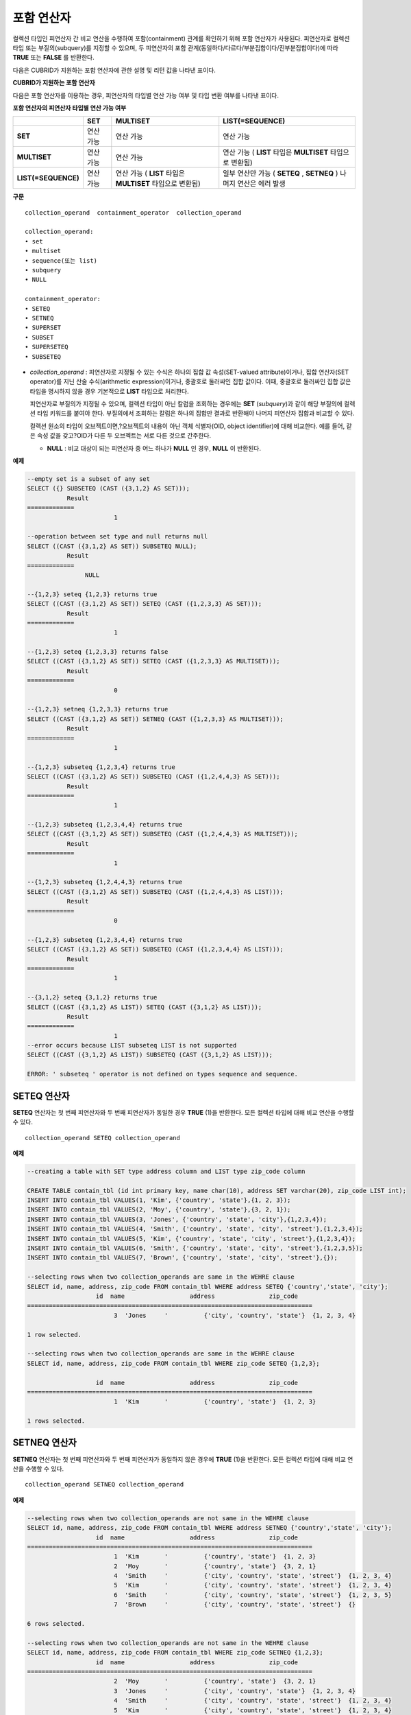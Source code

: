 ***********
포함 연산자
***********

컬렉션 타입인 피연산자 간 비교 연산을 수행하여 포함(containment) 관계를 확인하기 위해 포함 연산자가 사용된다. 피연산자로 컬렉션 타입 또는 부질의(subquery)를 지정할 수 있으며, 두 피연산자의 포함 관계(동일하다/다르다/부분집합이다/진부분집합이다)에 따라 **TRUE** 또는 **FALSE** 를 반환한다.

다음은 CUBRID가 지원하는 포함 연산자에 관한 설명 및 리턴 값을 나타낸 표이다.

**CUBRID가 지원하는 포함 연산자**

+----------------+-------------------------------------+--------------------------+----------+
| 포함 연산자    | 설명                                | 조건식                   | 리턴 값  |
+================+=====================================+==========================+==========+
| A              | A = B                               | {1,2} SETEQ {1,2,2}      | 0        |
| **SETEQ**      | 집합 A와 집합 B의 원소가 서로 같다. |                          |          |
| B              |                                     |                          |          |
+----------------+-------------------------------------+--------------------------+----------+
| A              | A ≠ B                               | {1,2} SETNEQ {1,2,3}     | 1        |
| **SETNEQ**     | 집합 A와 집합 B의 원소가 같지 않다. |                          |          |
| B              |                                     |                          |          |
+----------------+-------------------------------------+--------------------------+----------+
| A              | A ⊃ B                              | {1,2} SUPERSET {1,2,3}   | 0        |
| **SUPERSET**   | 집합 B는 집합 A의 진 부분집합이다.  |                          |          |
| B              |                                     |                          |          |
+----------------+-------------------------------------+--------------------------+----------+
| A              | A ⊂ B                              | {1,2} SUBSET {1,2,3}     | 1        |
| **SUBSET**     | 집합 A는 집합 B의 진 부분집합이다.  |                          |          |
| B              |                                     |                          |          |
+----------------+-------------------------------------+--------------------------+----------+
| A              | A ⊇ B                              | {1,2} SUPERSETEQ {1,2,3} | 0        |
| **SUPERSETEQ** | 집합 B는 집합 A의 부분 집합이다.    |                          |          |
| B              |                                     |                          |          |
+----------------+-------------------------------------+--------------------------+----------+
| A              | A ⊆ B                              | {1,2} SUBSETEQ {1,2,3}   | 1        |
| **SUBSETEQ**   | 집합 A는 집합 B의 부분 집합이다.    |                          |          |
| B              |                                     |                          |          |
+----------------+-------------------------------------+--------------------------+----------+

다음은 포함 연산자를 이용하는 경우, 피연산자의 타입별 연산 가능 여부 및 타입 변환 여부를 나타낸 표이다.

**포함 연산자의 피연산자 타입별 연산 가능 여부**

+---------------------+----------+--------------+---------------------+
|                     | SET      | MULTISET     | LIST(=SEQUENCE)     |
+=====================+==========+==============+=====================+
| **SET**             | 연산 가능|  연산 가능   | 연산 가능           |
+---------------------+----------+--------------+---------------------+
| **MULTISET**        | 연산 가능| 연산 가능    | 연산 가능           |
|                     |          |              | (                   |
|                     |          |              | **LIST**            |
|                     |          |              | 타입은              |
|                     |          |              | **MULTISET**        |
|                     |          |              | 타입으로 변환됨)    |
+---------------------+----------+--------------+---------------------+
| **LIST(=SEQUENCE)** | 연산 가능| 연산 가능    | 일부 연산만 가능    |
|                     |          | (            | (                   |
|                     |          | **LIST**     | **SETEQ**           |
|                     |          | 타입은       | ,                   |
|                     |          | **MULTISET** | **SETNEQ** )        |
|                     |          | 타입으로     | 나머지 연산은       |
|                     |          | 변환됨)      | 에러 발생           |
+---------------------+----------+--------------+---------------------+

**구문**

::

	collection_operand  containment_operator  collection_operand
	 
	collection_operand:
	• set
	• multiset
	• sequence(또는 list)
	• subquery
	• NULL
	 
	containment_operator:
	• SETEQ
	• SETNEQ
	• SUPERSET
	• SUBSET
	• SUPERSETEQ
	• SUBSETEQ

*   *collection_operand* : 피연산자로 지정될 수 있는 수식은 하나의 집합 값 속성(SET-valued attribute)이거나, 집합 연산자(SET operator)를 지닌 산술 수식(arithmetic expression)이거나, 중괄호로 둘러싸인 집합 값이다. 이때, 중괄호로 둘러싸인 집합 값은 타입을 명시하지 않을 경우 기본적으로 **LIST** 타입으로 처리한다.

    피연산자로 부질의가 지정될 수 있으며, 컬렉션 타입이 아닌 칼럼을 조회하는 경우에는 **SET** (*subquery*)과 같이 해당 부질의에 컬렉션 타입 키워드를 붙여야 한다. 부질의에서 조회하는 칼럼은 하나의 집합만 결과로 반환해야 나머지 피연산자 집합과 비교할 수 있다.

    컬렉션 원소의 타입이 오브젝트이면,?오브젝트의 내용이 아닌 객체 식별자(OID, object identifier)에 대해 비교한다. 예를 들어, 같은 속성 값을 갖고?OID가 다른 두 오브젝트는 서로 다른 것으로 간주한다.

    *   **NULL** : 비교 대상이 되는 피연산자 중 어느 하나가 **NULL** 인 경우, **NULL** 이 반환된다.

**예제**

.. code-block:: sql

	--empty set is a subset of any set
	SELECT ({} SUBSETEQ (CAST ({3,1,2} AS SET)));
		   Result
	=============
				1
	 
	--operation between set type and null returns null
	SELECT ((CAST ({3,1,2} AS SET)) SUBSETEQ NULL);
		   Result
	=============
			NULL
	 
	--{1,2,3} seteq {1,2,3} returns true
	SELECT ((CAST ({3,1,2} AS SET)) SETEQ (CAST ({1,2,3,3} AS SET)));
		   Result
	=============
				1
	 
	--{1,2,3} seteq {1,2,3,3} returns false
	SELECT ((CAST ({3,1,2} AS SET)) SETEQ (CAST ({1,2,3,3} AS MULTISET)));
		   Result
	=============
				0
	 
	--{1,2,3} setneq {1,2,3,3} returns true
	SELECT ((CAST ({3,1,2} AS SET)) SETNEQ (CAST ({1,2,3,3} AS MULTISET)));
		   Result
	=============
				1
	 
	--{1,2,3} subseteq {1,2,3,4} returns true
	SELECT ((CAST ({3,1,2} AS SET)) SUBSETEQ (CAST ({1,2,4,4,3} AS SET)));
		   Result
	=============
				1
	 
	--{1,2,3} subseteq {1,2,3,4,4} returns true
	SELECT ((CAST ({3,1,2} AS SET)) SUBSETEQ (CAST ({1,2,4,4,3} AS MULTISET)));
		   Result
	=============
				1
	 
	--{1,2,3} subseteq {1,2,4,4,3} returns true
	SELECT ((CAST ({3,1,2} AS SET)) SUBSETEQ (CAST ({1,2,4,4,3} AS LIST)));
		   Result
	=============
				0
	 
	--{1,2,3} subseteq {1,2,3,4,4} returns true
	SELECT ((CAST ({3,1,2} AS SET)) SUBSETEQ (CAST ({1,2,3,4,4} AS LIST)));
		   Result
	=============
				1
	 
	--{3,1,2} seteq {3,1,2} returns true
	SELECT ((CAST ({3,1,2} AS LIST)) SETEQ (CAST ({3,1,2} AS LIST)));
		   Result
	=============
				1
	--error occurs because LIST subseteq LIST is not supported
	SELECT ((CAST ({3,1,2} AS LIST)) SUBSETEQ (CAST ({3,1,2} AS LIST)));
	 
	ERROR: ' subseteq ' operator is not defined on types sequence and sequence.

SETEQ 연산자
============

**SETEQ** 연산자는 첫 번째 피연산자와 두 번째 피연산자가 동일한 경우 **TRUE** (1)을 반환한다. 모든 컬렉션 타입에 대해 비교 연산을 수행할 수 있다. ::

	collection_operand SETEQ collection_operand

**예제**

.. code-block:: sql

	--creating a table with SET type address column and LIST type zip_code column
	 
	CREATE TABLE contain_tbl (id int primary key, name char(10), address SET varchar(20), zip_code LIST int);
	INSERT INTO contain_tbl VALUES(1, 'Kim', {'country', 'state'},{1, 2, 3});
	INSERT INTO contain_tbl VALUES(2, 'Moy', {'country', 'state'},{3, 2, 1});
	INSERT INTO contain_tbl VALUES(3, 'Jones', {'country', 'state', 'city'},{1,2,3,4});
	INSERT INTO contain_tbl VALUES(4, 'Smith', {'country', 'state', 'city', 'street'},{1,2,3,4});
	INSERT INTO contain_tbl VALUES(5, 'Kim', {'country', 'state', 'city', 'street'},{1,2,3,4});
	INSERT INTO contain_tbl VALUES(6, 'Smith', {'country', 'state', 'city', 'street'},{1,2,3,5});
	INSERT INTO contain_tbl VALUES(7, 'Brown', {'country', 'state', 'city', 'street'},{});
	 
	--selecting rows when two collection_operands are same in the WEHRE clause
	SELECT id, name, address, zip_code FROM contain_tbl WHERE address SETEQ {'country','state', 'city'};
			   id  name                  address               zip_code
	===============================================================================
				3  'Jones     '          {'city', 'country', 'state'}  {1, 2, 3, 4}
	 
	1 row selected.
	 
	--selecting rows when two collection_operands are same in the WEHRE clause
	SELECT id, name, address, zip_code FROM contain_tbl WHERE zip_code SETEQ {1,2,3};
	 
			   id  name                  address               zip_code
	===============================================================================
				1  'Kim       '          {'country', 'state'}  {1, 2, 3}
	 
	1 rows selected.

SETNEQ 연산자
=============

**SETNEQ** 연산자는 첫 번째 피연산자와 두 번째 피연산자가 동일하지 않은 경우에 **TRUE** (1)을 반환한다. 모든 컬렉션 타입에 대해 비교 연산을 수행할 수 있다. ::

	collection_operand SETNEQ collection_operand
	
**예제**

.. code-block:: sql

	--selecting rows when two collection_operands are not same in the WEHRE clause
	SELECT id, name, address, zip_code FROM contain_tbl WHERE address SETNEQ {'country','state', 'city'};
			   id  name                  address               zip_code
	===============================================================================
				1  'Kim       '          {'country', 'state'}  {1, 2, 3}
				2  'Moy       '          {'country', 'state'}  {3, 2, 1}
				4  'Smith     '          {'city', 'country', 'state', 'street'}  {1, 2, 3, 4}
				5  'Kim       '          {'city', 'country', 'state', 'street'}  {1, 2, 3, 4}
				6  'Smith     '          {'city', 'country', 'state', 'street'}  {1, 2, 3, 5}
				7  'Brown     '          {'city', 'country', 'state', 'street'}  {} 
	 
	6 rows selected.
	 
	--selecting rows when two collection_operands are not same in the WEHRE clause
	SELECT id, name, address, zip_code FROM contain_tbl WHERE zip_code SETNEQ {1,2,3};
			   id  name                  address               zip_code
	===============================================================================
				2  'Moy       '          {'country', 'state'}  {3, 2, 1}
				3  'Jones     '          {'city', 'country', 'state'}  {1, 2, 3, 4}
				4  'Smith     '          {'city', 'country', 'state', 'street'}  {1, 2, 3, 4}
				5  'Kim       '          {'city', 'country', 'state', 'street'}  {1, 2, 3, 4}
				6  'Smith     '          {'city', 'country', 'state', 'street'}  {1, 2, 3, 5}
				7  'Brown     '          {'city', 'country', 'state', 'street'}  {}

SUPERSET 연산자
===============

**SUPERSET** 연산자는 첫 번째 피연산자가 두 번째 피연산자의 모든 원소를 포함하는 경우, 즉 두 번째 피연산자가 첫 번째 피연산자의 진부분집합인 경우 **TRUE** (1)을 반환한다. 피연산자 집합이 서로 동일한 경우에는 **FALSE** (0)을 반환한다. 단, 피연산자가 모두 **LIST** 타입인 경우에는 **SUPERSET** 연산을 지원하지 않는다. ::

	collection_operand SUPERSET collection_operand

**예제**

.. code-block:: sql

	--selecting rows when the first operand is a superset of the second operand and they are not same
	SELECT id, name, address, zip_code FROM contain_tbl WHERE address SUPERSET {'country','state','city'};
			   id  name                  address               zip_code
	===============================================================================
				4  'Smith     '          {'city', 'country', 'state', 'street'}  {1, 2, 3, 4}
				5  'Kim       '          {'city', 'country', 'state', 'street'}  {1, 2, 3, 4}
				6  'Smith     '          {'city', 'country', 'state', 'street'}  {1, 2, 3, 5}
				7  'Brown     '          {'city', 'country', 'state', 'street'}  {} 
	 
	--SUPERSET operator cannot be used for comparison between LIST and LIST type values
	SELECT id, name, address, zip_code FROM contain_tbl WHERE zip_code SUPERSET {1,2,3};
	 
	ERROR: ' superset ' operator is not defined on types sequence and sequence.
	 
	--Comparing operands with a SUPERSET operator after casting LIST type as SET type
	SELECT id, name, address, zip_code FROM contain_tbl WHERE zip_code SUPERSET (CAST ({1,2,3} AS SET));
			   id  name                  address               zip_code
	===============================================================================
				3  'Jones     '          {'city', 'country', 'state'}  {1, 2, 3, 4} 
				4  'Smith     '          {'city', 'country', 'state', 'street'}  {1, 2, 3, 4}
				5  'Kim       '          {'city', 'country', 'state', 'street'}  {1, 2, 3, 4}
				6  'Smith     '          {'city', 'country', 'state', 'street'}  {1, 2, 3, 5}

SUPERSETEQ 연산자
=================

**SUPERSETEQ** 연산자는 첫 번째 피연산자가 두 번째 피연산자의 모든 원소를 포함하거나 서로 동일한 경우, 즉 두 번째 피연산자가 첫 번째 피연산자의 부분집합인 경우 **TRUE** (1)를 반환한다. 단, 피연산자가 모두 **LIST** 타입인 경우에는 **SUPERSETEQ** 연산을 지원하지 않는다. ::

	collection_operand SUPERSETEQ collection_operand

**예제**

.. code-block:: sql

	--selecting rows when the first operand is a superset of the second operand
	SELECT id, name, address, zip_code FROM contain_tbl WHERE address SUPERSETEQ {'country','state','city'};
	 
			   id  name                  address               zip_code
	===============================================================================
				3  'Jones     '          {'city', 'country', 'state'}  {1, 2, 3, 4}
				4  'Smith     '          {'city', 'country', 'state', 'street'}  {1, 2, 3, 4}
				5  'Kim       '          {'city', 'country', 'state', 'street'}  {1, 2, 3, 4}
				6  'Smith     '          {'city', 'country', 'state', 'street'}  {1, 2, 3, 5}
				7  'Brown     '          {'city', 'country', 'state', 'street'}  {}
	 
	--SUPERSETEQ operator cannot be used for comparison between LIST and LIST type values
	SELECT id, name, address, zip_code FROM contain_tbl WHERE zip_code SUPERSETEQ {1,2,3};
	 
	ERROR: ' superseteq ' operator is not defined on types sequence and sequence.
	 
	--Comparing operands with a SUPERSETEQ operator after casting LIST type as SET type
	SELECT id, name, address, zip_code FROM contain_tbl WHERE zip_code SUPERSETEQ (CAST ({1,2,3} AS SET));
			   id  name                  address               zip_code
	===============================================================================
				1  'Kim       '          {'country', 'state'}  {1, 2, 3}
				3  'Jones     '          {'city', 'country', 'state'}  {1, 2, 3, 4} 
				4  'Smith     '          {'city', 'country', 'state', 'street'}  {1, 2, 3, 4}
				5  'Kim       '          {'city', 'country', 'state', 'street'}  {1, 2, 3, 4}
				6  'Smith     '          {'city', 'country', 'state', 'street'}  {1, 2, 3, 5}

SUBSET 연산자
=============

**SUBSET** 연산자는 두 번째 피연산자가 첫 번째 피연산자의 모든 원소를 포함하는 경우, 즉 첫 번째 피연산자가 두 번째 피연산자의 진부분집합인 경우 **TRUE** (1)을 반환한다. 피연산자 집합이 서로 동일한 경우에는 **FALSE** (0)을 반환한다. 단, 피연산자가 모두 **LIST** 타입인 경우에는 **SUBSET** 연산을 지원하지 않는다. ::

	collection_operand SUBSET collection_operand

**예제**

.. code-block:: sql

	--selecting rows when the first operand is a subset of the second operand and they are not same
	SELECT id, name, address, zip_code FROM contain_tbl WHERE address SUBSET {'country','state','city'};
			   id  name                  address               zip_code
	===============================================================================
				1  'Kim       '          {'country', 'state'}  {1, 2, 3}
				2  'Moy       '          {'country', 'state'}  {3, 2, 1}
	 
	--SUBSET operator cannot be used for comparison between LIST and LIST type values
	SELECT id, name, address, zip_code FROM contain_tbl WHERE zip_code SUBSET {1,2,3};
	 
	ERROR: ' subset ' operator is not defined on types sequence and sequence.
	 
	--Comparing operands with a SUBSET operator after casting LIST type as SET type
	SELECT id, name, address, zip_code FROM contain_tbl WHERE zip_code SUBSET (CAST ({1,2,3} AS SET));
			   id  name                  address               zip_code
	===============================================================================
				7  'Brown     '          {'city', 'country', 'state', 'street'}  {}

SUBSETEQ 연산자
===============

**SUBSETEQ** 연산자는 두 번째 피연산자가 첫 번째 피연산자의 모든 원소를 포함하거나 서로 동일한 경우, 즉 첫 번째 피연산자가 두 번째 피연산자의 부분집합인 경우 **TRUE** (1)을 반환한다. 단, 피연산자가 모두 **LIST** 타입인 경우에는 **SUBSETEQ** 연산을 지원하지 않는다. ::

	collection_operand SUBSETEQ collection_operand

**예제**

.. code-block:: sql

	--selecting rows when the first operand is a subset of the second operand
	SELECT id, name, address, zip_code FROM contain_tbl WHERE address SUBSETEQ {'country','state','city'};
			   id  name                  address               zip_code
	===============================================================================
				1  'Kim       '          {'country', 'state'}  {1, 2, 3}
				2  'Moy       '          {'country', 'state'}  {3, 2, 1}
				3  'Jones     '          {'city', 'country', 'state'}  {1, 2, 3, 4}
	 
	--SUBSETEQ operator cannot be used for comparison between LIST and LIST type values
	SELECT id, name, address, zip_code FROM contain_tbl WHERE zip_code SUBSETEQ {1,2,3};
	 
	ERROR: ' subseteq ' operator is not defined on types sequence and sequence.
	 
	--Comparing operands with a SUBSETEQ operator after casting LIST type as SET type
	SELECT id, name, address, zip_code FROM contain_tbl WHERE zip_code SUBSETEQ (CAST ({1,2,3} AS SET));
			   id  name                  address               zip_code
	===============================================================================
				1  'Kim       '          {'country', 'state'}  {1, 2, 3}
				7  'Brown     '          {'city', 'country', 'state', 'street'}  {}
